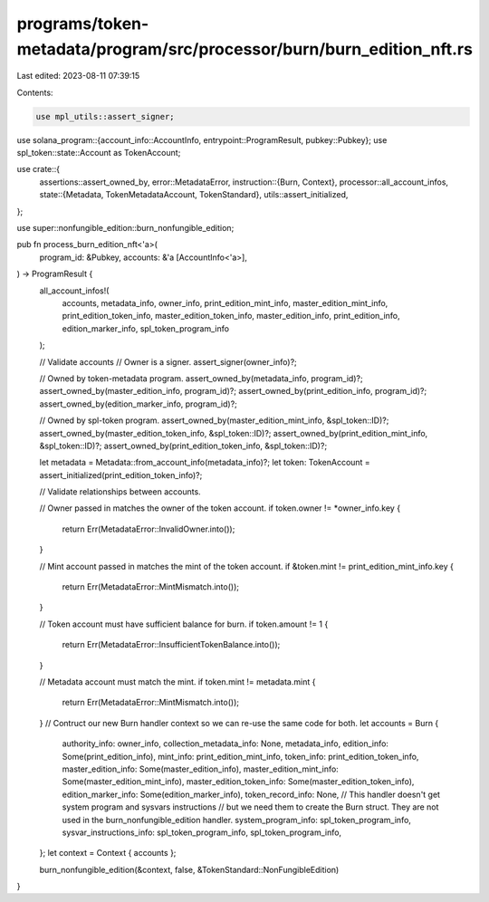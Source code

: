 programs/token-metadata/program/src/processor/burn/burn_edition_nft.rs
======================================================================

Last edited: 2023-08-11 07:39:15

Contents:

.. code-block:: rs

    use mpl_utils::assert_signer;
use solana_program::{account_info::AccountInfo, entrypoint::ProgramResult, pubkey::Pubkey};
use spl_token::state::Account as TokenAccount;

use crate::{
    assertions::assert_owned_by,
    error::MetadataError,
    instruction::{Burn, Context},
    processor::all_account_infos,
    state::{Metadata, TokenMetadataAccount, TokenStandard},
    utils::assert_initialized,
};

use super::nonfungible_edition::burn_nonfungible_edition;

pub fn process_burn_edition_nft<'a>(
    program_id: &Pubkey,
    accounts: &'a [AccountInfo<'a>],
) -> ProgramResult {
    all_account_infos!(
        accounts,
        metadata_info,
        owner_info,
        print_edition_mint_info,
        master_edition_mint_info,
        print_edition_token_info,
        master_edition_token_info,
        master_edition_info,
        print_edition_info,
        edition_marker_info,
        spl_token_program_info
    );

    // Validate accounts
    // Owner is a signer.
    assert_signer(owner_info)?;

    // Owned by token-metadata program.
    assert_owned_by(metadata_info, program_id)?;
    assert_owned_by(master_edition_info, program_id)?;
    assert_owned_by(print_edition_info, program_id)?;
    assert_owned_by(edition_marker_info, program_id)?;

    // Owned by spl-token program.
    assert_owned_by(master_edition_mint_info, &spl_token::ID)?;
    assert_owned_by(master_edition_token_info, &spl_token::ID)?;
    assert_owned_by(print_edition_mint_info, &spl_token::ID)?;
    assert_owned_by(print_edition_token_info, &spl_token::ID)?;

    let metadata = Metadata::from_account_info(metadata_info)?;
    let token: TokenAccount = assert_initialized(print_edition_token_info)?;

    // Validate relationships between accounts.

    // Owner passed in matches the owner of the token account.
    if token.owner != *owner_info.key {
        return Err(MetadataError::InvalidOwner.into());
    }

    // Mint account passed in matches the mint of the token account.
    if &token.mint != print_edition_mint_info.key {
        return Err(MetadataError::MintMismatch.into());
    }

    // Token account must have sufficient balance for burn.
    if token.amount != 1 {
        return Err(MetadataError::InsufficientTokenBalance.into());
    }

    // Metadata account must match the mint.
    if token.mint != metadata.mint {
        return Err(MetadataError::MintMismatch.into());
    }
    // Contruct our new Burn handler context so we can re-use the same code for both.
    let accounts = Burn {
        authority_info: owner_info,
        collection_metadata_info: None,
        metadata_info,
        edition_info: Some(print_edition_info),
        mint_info: print_edition_mint_info,
        token_info: print_edition_token_info,
        master_edition_info: Some(master_edition_info),
        master_edition_mint_info: Some(master_edition_mint_info),
        master_edition_token_info: Some(master_edition_token_info),
        edition_marker_info: Some(edition_marker_info),
        token_record_info: None,
        // This handler doesn't get system program and sysvars instructions
        // but we need them to create the Burn struct. They are not used in the burn_nonfungible_edition handler.
        system_program_info: spl_token_program_info,
        sysvar_instructions_info: spl_token_program_info,
        spl_token_program_info,
    };
    let context = Context { accounts };

    burn_nonfungible_edition(&context, false, &TokenStandard::NonFungibleEdition)
}


